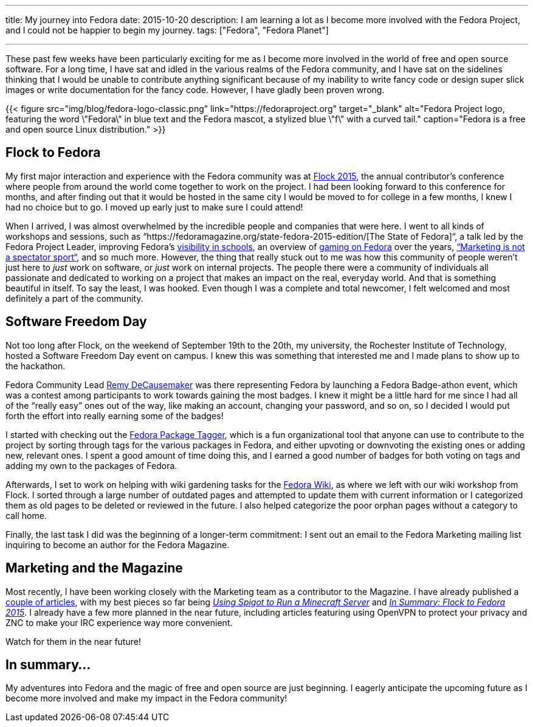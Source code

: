 ---
title: My journey into Fedora
date: 2015-10-20
description: I am learning a lot as I become more involved with the Fedora Project, and I could not be happier to begin my journey.
tags: ["Fedora", "Fedora Planet"]

---
These past few weeks have been particularly exciting for me as I become more involved in the world of free and open source software.
For a long time, I have sat and idled in the various realms of the Fedora community, and I have sat on the sidelines thinking that I would be unable to contribute anything significant because of my inability to write fancy code or design super slick images or write documentation for the fancy code.
However, I have gladly been proven wrong.

{{< figure src="img/blog/fedora-logo-classic.png" link="https://fedoraproject.org" target="_blank" alt="Fedora Project logo, featuring the word \"Fedora\" in blue text and the Fedora mascot, a stylized blue \"f\" with a curved tail." caption="Fedora is a free and open source Linux distribution." >}}


[[flock]]
== Flock to Fedora

My first major interaction and experience with the Fedora community was at https://fedoraproject.org/flock/[Flock 2015], the annual contributor’s conference where people from around the world come together to work on the project.
I had been looking forward to this conference for months, and after finding out that it would be hosted in the same city I would be moved to for college in a few months, I knew I had no choice but to go.
I moved up early just to make sure I could attend!

When I arrived, I was almost overwhelmed by the incredible people and companies that were here.
I went to all kinds of workshops and sessions, such as “https://fedoramagazine.org/state-fedora-2015-edition/[The State of Fedora]“, a talk led by the Fedora Project Leader, improving Fedora’s https://flock2015.sched.org/event/2cfc9bbc773861571ee264957d11e830[visibility in schools], an overview of https://flock2015.sched.org/event/4c98dbee79c98ae988e0e210ff6a1648[gaming on Fedora] over the years, https://flock2015.sched.org/event/22bf72706a632f0802e4ac00edfcb5d8[“Marketing is not a spectator sport“], and so much more.
However, the thing that really stuck out to me was how this community of people weren’t just here to _just_ work on software, or _just_ work on internal projects.
The people there were a community of individuals all passionate and dedicated to working on a project that makes an impact on the real, everyday world.
And that is something beautiful in itself.
To say the least, I was hooked.
Even though I was a complete and total newcomer, I felt welcomed and most definitely a part of the community.


[[sfd]]
== Software Freedom Day

Not too long after Flock, on the weekend of September 19th to the 20th, my university, the Rochester Institute of Technology, hosted a Software Freedom Day event on campus.
I knew this was something that interested me and I made plans to show up to the hackathon.

Fedora Community Lead https://fedoraproject.org/wiki/User:Decause[Remy DeCausemaker] was there representing Fedora by launching a Fedora Badge-athon event, which was a contest among participants to work towards gaining the most badges.
I knew it might be a little hard for me since I had all of the “really easy” ones out of the way, like making an account, changing your password, and so on, so I decided I would put forth the effort into really earning some of the badges!

I started with checking out the https://lists.fedoraproject.org/archives/list/infrastructure@lists.fedoraproject.org/thread/YBJQEVGTOBHSK6KN3YK4532PXELTZDV2/[Fedora Package Tagger], which is a fun organizational tool that anyone can use to contribute to the project by sorting through tags for the various packages in Fedora, and either upvoting or downvoting the existing ones or adding new, relevant ones.
I spent a good amount of time doing this, and I earned a good number of badges for both voting on tags and adding my own to the packages of Fedora.

Afterwards, I set to work on helping with wiki gardening tasks for the https://fedoraproject.org/wiki/Fedora_Project_Wiki[Fedora Wiki], as where we left with our wiki workshop from Flock.
I sorted through a large number of outdated pages and attempted to update them with current information or I categorized them as old pages to be deleted or reviewed in the future.
I also helped categorize the poor orphan pages without a category to call home.

Finally, the last task I did was the beginning of a longer-term commitment: I sent out an email to the Fedora Marketing mailing list inquiring to become an author for the Fedora Magazine.


[[marketing]]
== Marketing and the Magazine

Most recently, I have been working closely with the Marketing team as a contributor to the Magazine.
I have already published a https://fedoramagazine.org/author/jflory7/[couple of articles], with my best pieces so far being https://fedoramagazine.org/run-a-minecraft-server-using-spigot/[_Using Spigot to Run a Minecraft Server_] and https://fedoramagazine.org/in-summary-flock-to-fedora-2015/[_In Summary: Flock to Fedora 2015_].
I already have a few more planned in the near future, including articles featuring using OpenVPN to protect your privacy and ZNC to make your IRC experience way more convenient.

Watch for them in the near future!


[[summary]]
== In summary…

My adventures into Fedora and the magic of free and open source are just beginning.
I eagerly anticipate the upcoming future as I become more involved and make my impact in the Fedora community!
